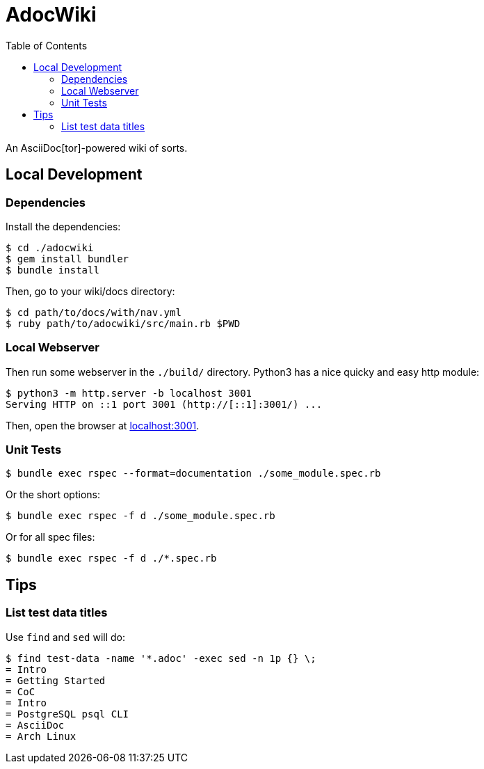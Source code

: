 = AdocWiki
:toc: left

An AsciiDoc[tor]-powered wiki of sorts.

== Local Development

=== Dependencies

Install the dependencies:

[,shell-session]
----
$ cd ./adocwiki
$ gem install bundler
$ bundle install
----

Then, go to your wiki/docs directory:

[source,shell-session]
----
$ cd path/to/docs/with/nav.yml
$ ruby path/to/adocwiki/src/main.rb $PWD
----

=== Local Webserver

Then run some webserver in the `./build/` directory.
Python3 has a nice quicky and easy http module:

[,shell-session]
----
$ python3 -m http.server -b localhost 3001
Serving HTTP on ::1 port 3001 (http://[::1]:3001/) ...
----

Then, open the browser at link:http://localhost:3001/[localhost:3001].

=== Unit Tests

[source,shell-session]
----
$ bundle exec rspec --format=documentation ./some_module.spec.rb
----

Or the short options:

[source,shell-session]
----
$ bundle exec rspec -f d ./some_module.spec.rb
----

Or for all spec files:

[source,shell-session]
----
$ bundle exec rspec -f d ./*.spec.rb
----

== Tips

=== List test data titles

Use `find` and `sed` will do:

[source,shell-session]
----
$ find test-data -name '*.adoc' -exec sed -n 1p {} \;
= Intro
= Getting Started
= CoC
= Intro
= PostgreSQL psql CLI
= AsciiDoc
= Arch Linux
----
